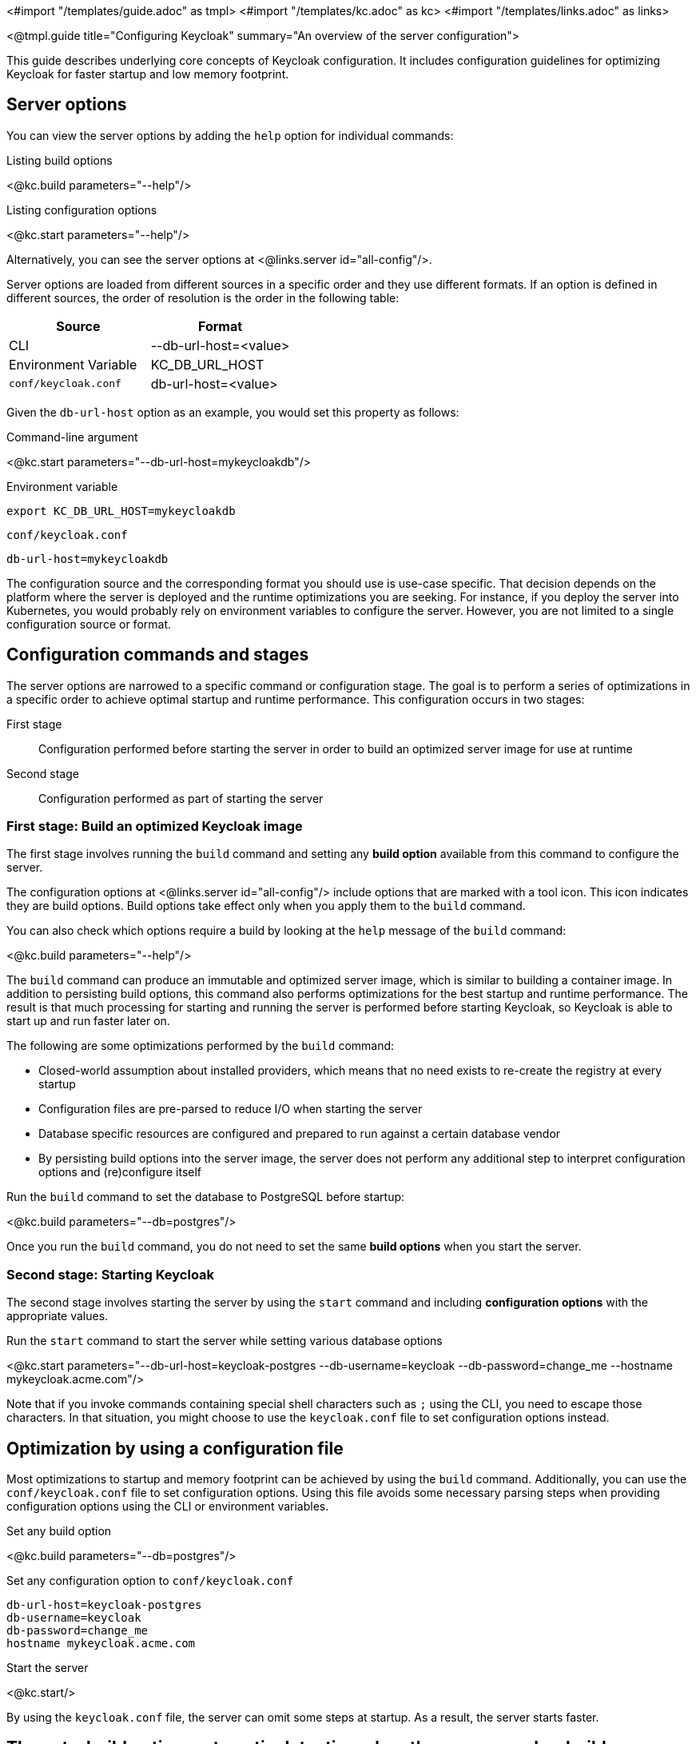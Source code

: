<#import "/templates/guide.adoc" as tmpl>
<#import "/templates/kc.adoc" as kc>
<#import "/templates/links.adoc" as links>

<@tmpl.guide
title="Configuring Keycloak"
summary="An overview of the server configuration">

This guide describes underlying core concepts of Keycloak configuration. It includes configuration guidelines for optimizing Keycloak for faster startup and low memory footprint.

== Server options

You can view the server options by adding the `help` option for individual commands:

.Listing build options
<@kc.build parameters="--help"/>

.Listing configuration options
<@kc.start parameters="--help"/>

Alternatively, you can see the server options at <@links.server id="all-config"/>.

Server options are loaded from different sources in a specific order and they use different formats. If an option is defined in different sources, the order of resolution is the order in the following table:

|===
|*Source* | *Format*

|CLI
|--db-url-host=<value>

|Environment Variable
|KC_DB_URL_HOST

|`conf/keycloak.conf`
|db-url-host=<value>
|===

Given the `db-url-host` option as an example, you would set this property as follows:

.Command-line argument
<@kc.start parameters="--db-url-host=mykeycloakdb"/>

.Environment variable
```
export KC_DB_URL_HOST=mykeycloakdb
```

.`conf/keycloak.conf`
```
db-url-host=mykeycloakdb
```

The configuration source and the corresponding format you should use is use-case specific. That decision depends on the platform where the server is deployed and the runtime optimizations you are seeking. For instance, if you deploy the server into Kubernetes, you would probably rely
on environment variables to configure the server. However, you are not limited to a single configuration source or format.

== Configuration commands and stages

The server options are narrowed to a specific command or configuration stage. The goal is to perform a series of optimizations in a specific order to achieve optimal startup and runtime performance. This configuration occurs in two stages:

First stage:: Configuration performed before starting the server in order to build an optimized server image for use at runtime
Second stage:: Configuration performed as part of starting the server

=== First stage: Build an optimized Keycloak image

The first stage involves running the `build` command and setting any **build option** available from this command to configure the server.

The configuration options at <@links.server id="all-config"/> include options that are marked with a tool icon. This icon indicates they are build options. Build options take effect only when you apply them to the `build` command.

You can also check which options require a build by looking at the `help` message of the `build` command:

<@kc.build parameters="--help"/>

The `build` command can produce an immutable and optimized server image, which is similar to building a container image. In addition to persisting build options, this command also performs optimizations for the best startup and runtime performance. The result is that much processing for starting and running the server is performed before starting Keycloak, so Keycloak is able to start up and run faster later on.

The following are some optimizations performed by the `build` command:

* Closed-world assumption about installed providers, which means that no need exists to re-create the registry at every startup
* Configuration files are pre-parsed to reduce I/O when starting the server
* Database specific resources are configured and prepared to run against a certain database vendor
* By persisting build options into the server image, the server does not perform any additional step to interpret configuration options and (re)configure itself

.Run the `build` command to set the database to PostgreSQL before startup:
<@kc.build parameters="--db=postgres"/>

Once you run the `build` command, you do not need to set the same **build options** when you start the server.

=== Second stage: Starting Keycloak

The second stage involves starting the server by using the `start` command and including **configuration options** with the appropriate values.

.Run the `start` command to start the server while setting various database options
<@kc.start parameters="--db-url-host=keycloak-postgres --db-username=keycloak --db-password=change_me --hostname mykeycloak.acme.com"/>

Note that if you invoke commands containing special shell characters such as `;` using the CLI, you need to escape those characters. In that situation, you might choose to use the `keycloak.conf` file to set configuration options instead.

== Optimization by using a configuration file

Most optimizations to startup and memory footprint can be achieved by using the `build` command. Additionally, you can use the `conf/keycloak.conf` file to set configuration options. Using this file avoids some necessary parsing steps when providing configuration options using the CLI or environment variables.

.Set any build option
<@kc.build parameters="--db=postgres"/>

.Set any configuration option to `conf/keycloak.conf`
```
db-url-host=keycloak-postgres
db-username=keycloak
db-password=change_me
hostname mykeycloak.acme.com
```

.Start the server
<@kc.start/>

By using the `keycloak.conf` file, the server can omit some steps at startup. As a result, the server starts faster.

== The auto-build option: automatic detection when the server needs a build

Under certain circumstances, you might prefer to allow a longer startup time in favor of updating the values of build options when starting the server. Using the `auto-build` option, you can perform the two configuration stages by using a single command. Note that using `auto-build` is very likely to double the startup time for Keycloak. For most environments, this approach is not optimal.

You start the server by entering the following command:

.Using the `auto-build` option
<@kc.start parameters="--auto-build --db postgres --db-url-host keycloak-postgres --db-username keycloak --db-password change_me --hostname mykeycloak.acme.com"/>

By including the `auto-build` option, the server calculates the build options that have changed and runs the `build` command, if necessary, before starting the server.

== Configuring the server by using configuration files

By default, the server always fetches configuration options from the `conf/keycloak.conf` file. For a new installation,
this file holds only the recommended settings for running in production and those settings are commented out.

You can also specify a different configuration file by using the `[-cf|--config-file] option by entering the following command:

.Running the `build` command using a custom configuration file
<@kc.build rootParameters="-cf myconfig.conf"/>

.Running the `start` command using a custom configuration file
<@kc.start rootParameters="-cf myconfig.conf"/>

Changes to any *build option* defined in the `keycloak.conf` file that is targeted for the `build` command are ignored
if the value differs from the value for the last `build` command. In this case, make sure you run the `build` command again so that
any build option is updated accordingly.

=== Development versus production mode

The server supports the following operating modes:

Development mode:: This mode is activated every time you run the `start-dev` command. In this mode, some key configuration options are set to make it possible to start the
server for development purposes without the burden of having to define additional settings that are mandatory for production.

Production mode:: This mode is activated when you run the `build` or `start` command. Use this mode to set any configuration option that
is needed for deploying Keycloak in production.

By default, the configuration options for the production mode are commented out in the `conf/keycloak.conf`. These examples
 are meant to give you an idea about the main settings to consider when running in production.

== Setup of the initial admin user

The initial admin user can be added manually using the web frontend when accessed from localhost or automatically using environment variables.

To add the initial admin user using environment variables, set `KEYCLOAK_ADMIN` for the initial admin username and `KEYCLOAK_ADMIN_PASSWORD` for the initial admin password.
Keycloak uses them at the first startup to create an initial user with administration rights.
Once the first user with administrative rights exists, you can use the UI or the command line tool `kcadm.[sh|bat]` to create additional users.

== Unsupported server options

In most cases, the available options from the server configuration should suffice to configure the server.
However, you might need to use properties directly from Quarkus to enable a specific behavior or capability that is missing in the keycloak configuration.

As much as possible, avoid using properties directly from Quarkus. If your need is essential, consider opening an https://github.com/keycloak/keycloak/issues/new?assignees=&labels=kind%2Fenhancement%2Cstatus%2Ftriage&template=enhancement.yml[issue] first and help us
to improve the server configuration.

If that's not possible for you, you can configure the server using Quarkus properties, perform the following steps:

. Create a `conf/quarkus.properties` file and define any property you need.

For a complete list of Quarkus properties, see the https://quarkus.io/guides/all-config[Quarkus documentation] .

When a raw quarkus property is a runtime property, it is also handled as runtime property for keycloak. When a quarkus property is a build time property, you have to invoke a new keycloak build first for the property to apply.

Note that some quarkus properties are mapped to internally by the Keycloak configuration, for example `quarkus.http.port` and similar properties that are needed to configure Keycloak. If the property is used by Keycloak, and you define the same property key in the quarkus.properties file, the keycloak configuration value takes precedence over the raw quarkus configuration value, so the value you set in `quarkus.properties` will be ignored when there is a value in the actual Keycloak configuration.

</@tmpl.guide>
